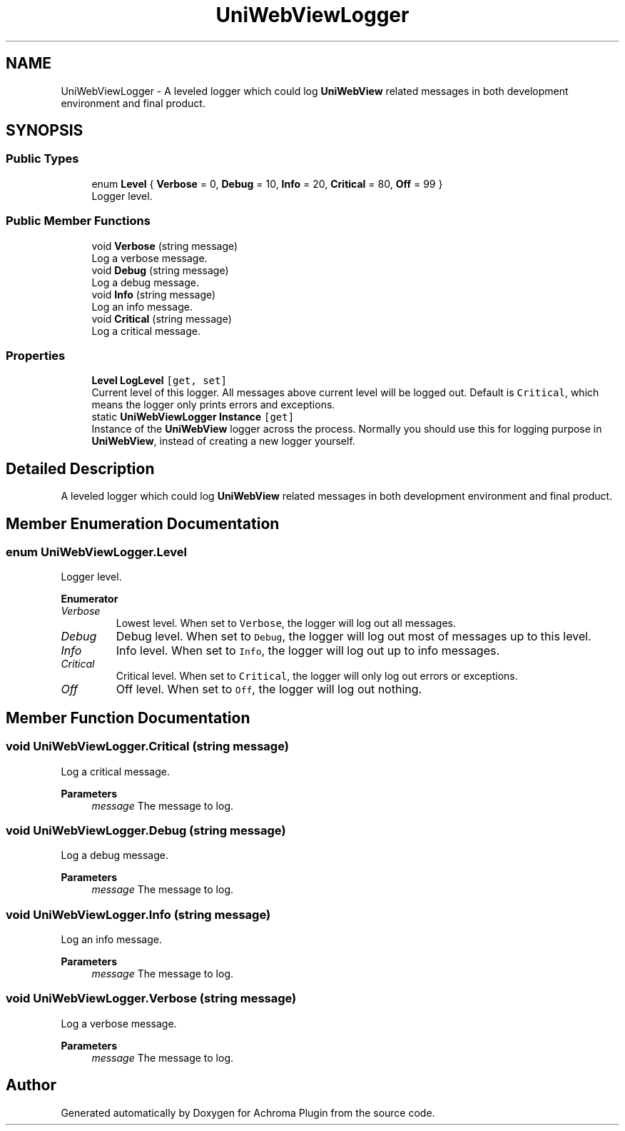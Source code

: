 .TH "UniWebViewLogger" 3 "Achroma Plugin" \" -*- nroff -*-
.ad l
.nh
.SH NAME
UniWebViewLogger \- A leveled logger which could log \fBUniWebView\fP related messages in both development environment and final product\&.  

.SH SYNOPSIS
.br
.PP
.SS "Public Types"

.in +1c
.ti -1c
.RI "enum \fBLevel\fP { \fBVerbose\fP = 0, \fBDebug\fP = 10, \fBInfo\fP = 20, \fBCritical\fP = 80, \fBOff\fP = 99 }"
.br
.RI "Logger level\&. "
.in -1c
.SS "Public Member Functions"

.in +1c
.ti -1c
.RI "void \fBVerbose\fP (string message)"
.br
.RI "Log a verbose message\&. "
.ti -1c
.RI "void \fBDebug\fP (string message)"
.br
.RI "Log a debug message\&. "
.ti -1c
.RI "void \fBInfo\fP (string message)"
.br
.RI "Log an info message\&. "
.ti -1c
.RI "void \fBCritical\fP (string message)"
.br
.RI "Log a critical message\&. "
.in -1c
.SS "Properties"

.in +1c
.ti -1c
.RI "\fBLevel\fP \fBLogLevel\fP\fC [get, set]\fP"
.br
.RI "Current level of this logger\&. All messages above current level will be logged out\&. Default is \fCCritical\fP, which means the logger only prints errors and exceptions\&. "
.ti -1c
.RI "static \fBUniWebViewLogger\fP \fBInstance\fP\fC [get]\fP"
.br
.RI "Instance of the \fBUniWebView\fP logger across the process\&. Normally you should use this for logging purpose in \fBUniWebView\fP, instead of creating a new logger yourself\&. "
.in -1c
.SH "Detailed Description"
.PP 
A leveled logger which could log \fBUniWebView\fP related messages in both development environment and final product\&. 
.SH "Member Enumeration Documentation"
.PP 
.SS "enum \fBUniWebViewLogger\&.Level\fP"

.PP
Logger level\&. 
.PP
\fBEnumerator\fP
.in +1c
.TP
\fB\fIVerbose \fP\fP
Lowest level\&. When set to \fCVerbose\fP, the logger will log out all messages\&. 
.TP
\fB\fIDebug \fP\fP
Debug level\&. When set to \fCDebug\fP, the logger will log out most of messages up to this level\&. 
.TP
\fB\fIInfo \fP\fP
Info level\&. When set to \fCInfo\fP, the logger will log out up to info messages\&. 
.TP
\fB\fICritical \fP\fP
Critical level\&. When set to \fCCritical\fP, the logger will only log out errors or exceptions\&. 
.TP
\fB\fIOff \fP\fP
Off level\&. When set to \fCOff\fP, the logger will log out nothing\&. 
.SH "Member Function Documentation"
.PP 
.SS "void UniWebViewLogger\&.Critical (string message)"

.PP
Log a critical message\&. 
.PP
\fBParameters\fP
.RS 4
\fImessage\fP The message to log\&.
.RE
.PP

.SS "void UniWebViewLogger\&.Debug (string message)"

.PP
Log a debug message\&. 
.PP
\fBParameters\fP
.RS 4
\fImessage\fP The message to log\&.
.RE
.PP

.SS "void UniWebViewLogger\&.Info (string message)"

.PP
Log an info message\&. 
.PP
\fBParameters\fP
.RS 4
\fImessage\fP The message to log\&.
.RE
.PP

.SS "void UniWebViewLogger\&.Verbose (string message)"

.PP
Log a verbose message\&. 
.PP
\fBParameters\fP
.RS 4
\fImessage\fP The message to log\&.
.RE
.PP


.SH "Author"
.PP 
Generated automatically by Doxygen for Achroma Plugin from the source code\&.
